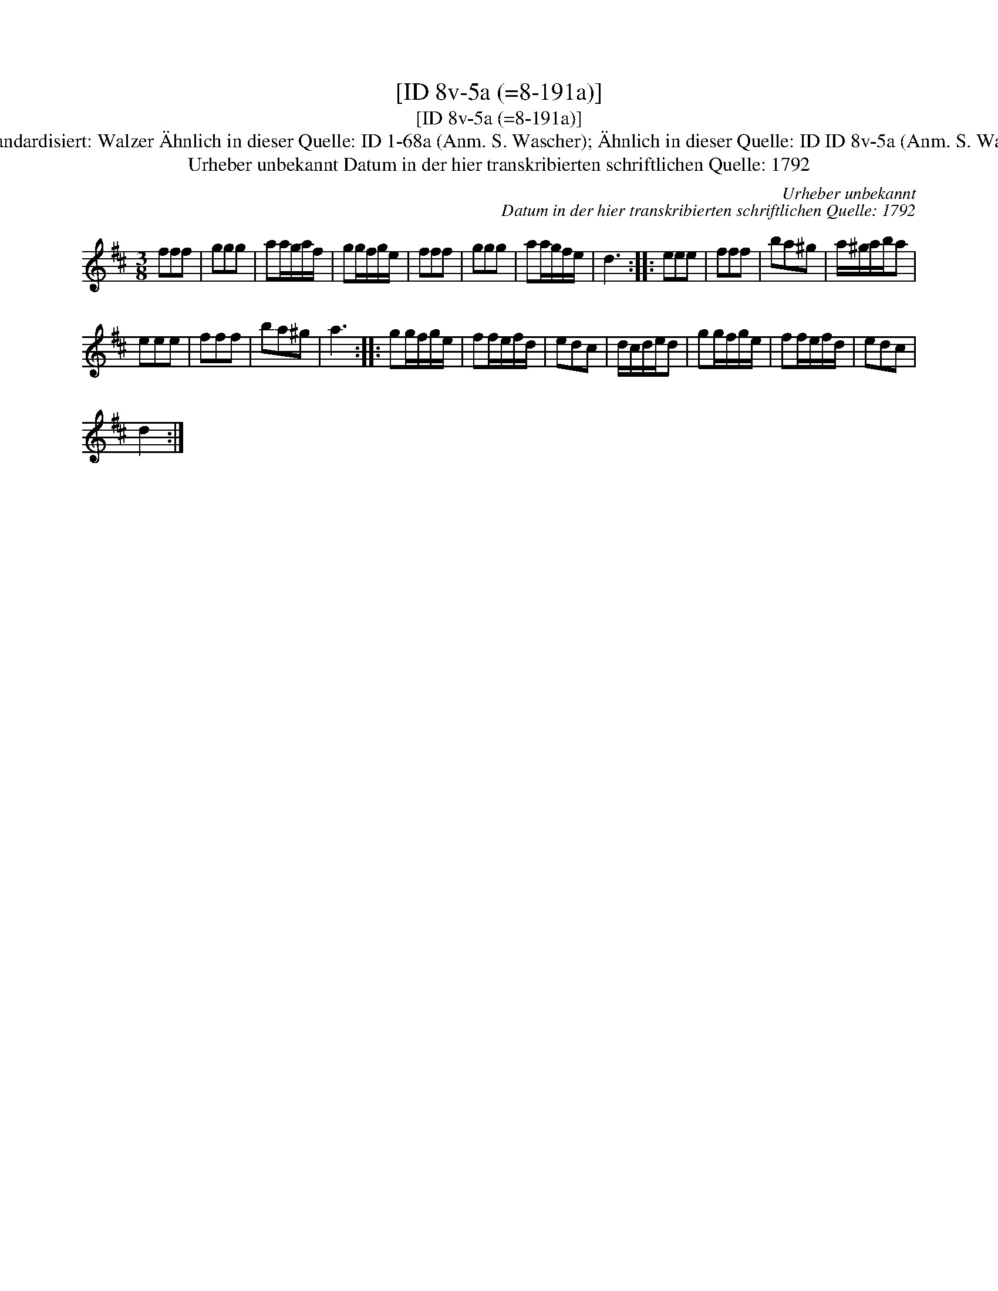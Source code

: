 X:1
T:[ID 8v-5a (=8-191a)]
T:[ID 8v-5a (=8-191a)]
T:Bezeichnung standardisiert: Walzer \"Ahnlich in dieser Quelle: ID 1-68a (Anm. S. Wascher); \"Ahnlich in dieser Quelle: ID ID 8v-5a (Anm. S. Wascher); Waltzer
T:Urheber unbekannt Datum in der hier transkribierten schriftlichen Quelle: 1792
C:Urheber unbekannt
C:Datum in der hier transkribierten schriftlichen Quelle: 1792
L:1/8
M:3/8
K:D
V:1 treble 
V:1
 fff | ggg | aa/g/a/f/ | gg/f/g/e/ | fff | ggg | aa/g/f/e/ | d3 :: eee | fff | ba^g | a/^g/a/b/a | %12
 eee | fff | ba^g | a3 :: gg/f/g/e/ | ff/e/f/d/ | edc | d/c/d/e/d | gg/f/g/e/ | ff/e/f/d/ | edc | %23
 d2 :| %24

